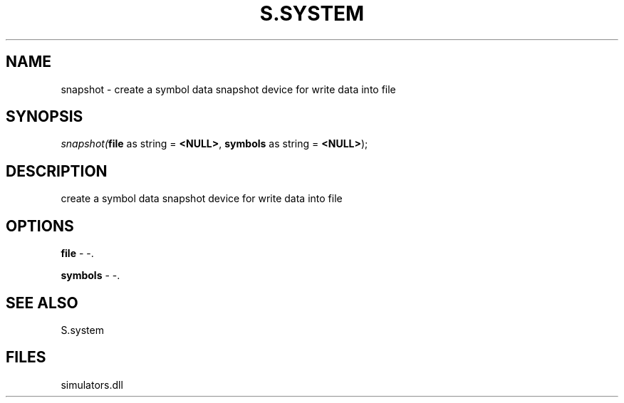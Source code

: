 .\" man page create by R# package system.
.TH S.SYSTEM 1 2000-01-01 "snapshot" "snapshot"
.SH NAME
snapshot \- create a symbol data snapshot device for write data into file
.SH SYNOPSIS
\fIsnapshot(\fBfile\fR as string = \fB<NULL>\fR, 
\fBsymbols\fR as string = \fB<NULL>\fR);\fR
.SH DESCRIPTION
.PP
create a symbol data snapshot device for write data into file
.PP
.SH OPTIONS
.PP
\fBfile\fB \fR\- -. 
.PP
.PP
\fBsymbols\fB \fR\- -. 
.PP
.SH SEE ALSO
S.system
.SH FILES
.PP
simulators.dll
.PP
